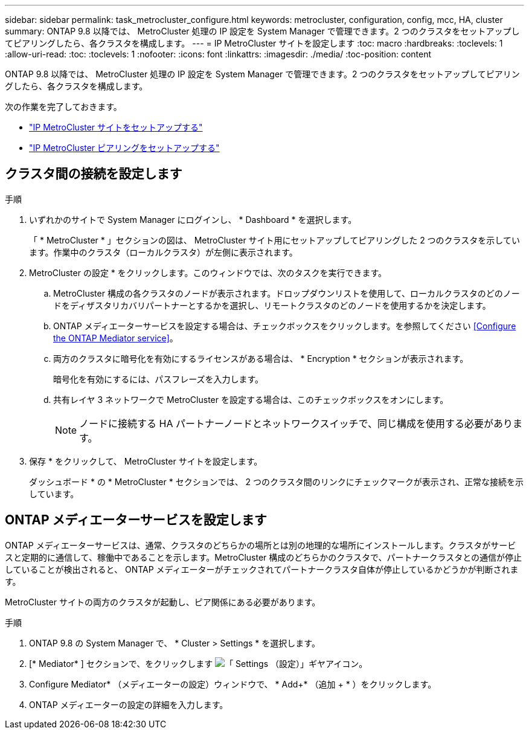 ---
sidebar: sidebar 
permalink: task_metrocluster_configure.html 
keywords: metrocluster, configuration, config, mcc, HA, cluster 
summary: ONTAP 9.8 以降では、 MetroCluster 処理の IP 設定を System Manager で管理できます。2 つのクラスタをセットアップしてピアリングしたら、各クラスタを構成します。 
---
= IP MetroCluster サイトを設定します
:toc: macro
:hardbreaks:
:toclevels: 1
:allow-uri-read: 
:toc: 
:toclevels: 1
:nofooter: 
:icons: font
:linkattrs: 
:imagesdir: ./media/
:toc-position: content


[role="lead"]
ONTAP 9.8 以降では、 MetroCluster 処理の IP 設定を System Manager で管理できます。2 つのクラスタをセットアップしてピアリングしたら、各クラスタを構成します。

次の作業を完了しておきます。

* link:task_metrocluster_setup.html["IP MetroCluster サイトをセットアップする"]
* link:task_metrocluster_peering.html["IP MetroCluster ピアリングをセットアップする"]




== クラスタ間の接続を設定します

.手順
. いずれかのサイトで System Manager にログインし、 * Dashboard * を選択します。
+
「 * MetroCluster * 」セクションの図は、 MetroCluster サイト用にセットアップしてピアリングした 2 つのクラスタを示しています。作業中のクラスタ（ローカルクラスタ）が左側に表示されます。

. MetroCluster の設定 * をクリックします。このウィンドウでは、次のタスクを実行できます。
+
.. MetroCluster 構成の各クラスタのノードが表示されます。ドロップダウンリストを使用して、ローカルクラスタのどのノードをディザスタリカバリパートナーとするかを選択し、リモートクラスタのどのノードを使用するかを決定します。
.. ONTAP メディエーターサービスを設定する場合は、チェックボックスをクリックします。を参照してください <<Configure the ONTAP Mediator service>>。
.. 両方のクラスタに暗号化を有効にするライセンスがある場合は、 * Encryption * セクションが表示されます。
+
暗号化を有効にするには、パスフレーズを入力します。

.. 共有レイヤ 3 ネットワークで MetroCluster を設定する場合は、このチェックボックスをオンにします。
+

NOTE: ノードに接続する HA パートナーノードとネットワークスイッチで、同じ構成を使用する必要があります。



. 保存 * をクリックして、 MetroCluster サイトを設定します。
+
ダッシュボード * の * MetroCluster * セクションでは、 2 つのクラスタ間のリンクにチェックマークが表示され、正常な接続を示しています。





== ONTAP メディエーターサービスを設定します

ONTAP メディエーターサービスは、通常、クラスタのどちらかの場所とは別の地理的な場所にインストールします。クラスタがサービスと定期的に通信して、稼働中であることを示します。MetroCluster 構成のどちらかのクラスタで、パートナークラスタとの通信が停止していることが検出されると、 ONTAP メディエーターがチェックされてパートナークラスタ自体が停止しているかどうかが判断されます。

MetroCluster サイトの両方のクラスタが起動し、ピア関係にある必要があります。

.手順
. ONTAP 9.8 の System Manager で、 * Cluster > Settings * を選択します。
. [* Mediator* ] セクションで、をクリックします image:icon_gear.gif["「 Settings （設定）」ギヤアイコン"]。
. Configure Mediator* （メディエーターの設定）ウィンドウで、 * Add+* （追加 + * ）をクリックします。
. ONTAP メディエーターの設定の詳細を入力します。

